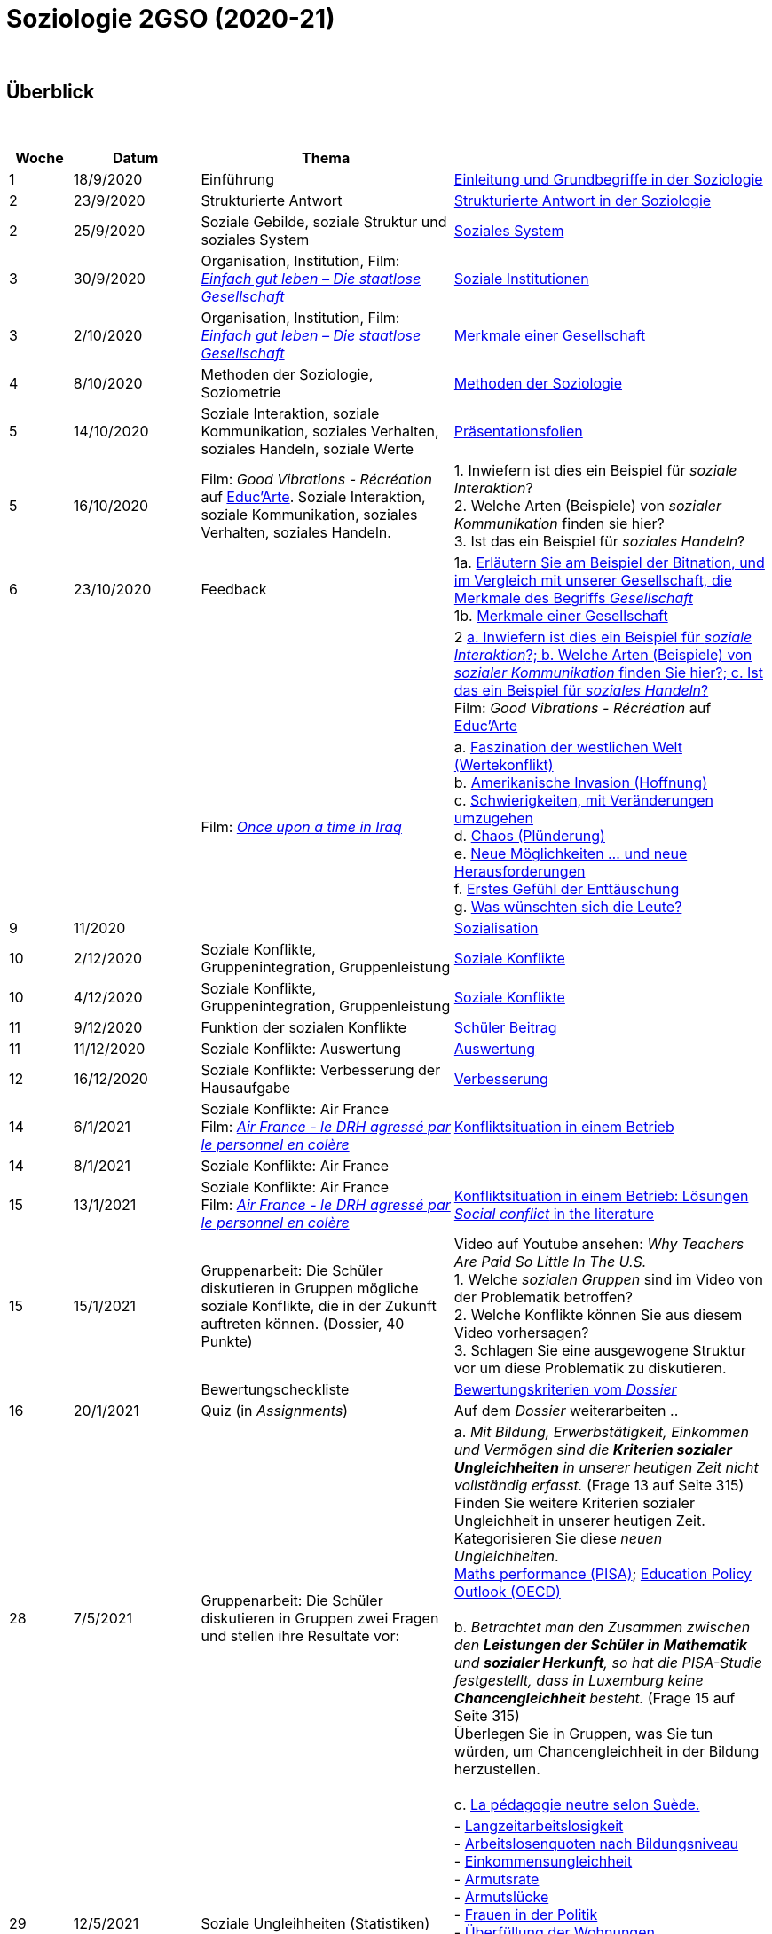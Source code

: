 = Soziologie 2GSO (2020-21)

{blank} +




== Überblick


{blank} +


[cols="1,2,4,5", options="header"]
//[%autowidth, options="header"]
|===
|Woche |Datum |Thema |

| 1
| 18/9/2020
| Einführung
| link:https://tarikgit.github.io/teaching/soziologie-cours/01-Grundbegriffe.pdf[Einleitung und Grundbegriffe in der Soziologie]

| 2
| 23/9/2020
| Strukturierte Antwort
| link:https://tarikgit.github.io/teaching/soziologie-cours/02-Grundbegriffe-Strurkturierte-Antwort-web.pdf[Strukturierte Antwort in der Soziologie]

| 2
| 25/9/2020
| Soziale Gebilde, soziale Struktur und soziales System
| link:https://tarikgit.github.io/teaching/soziologie-cours/03-Grundbegriffe.pdf[Soziales System]

| 3
| 30/9/2020
| Organisation, Institution, Film: link:https://www.youtube.com/watch?v=wp4JPxLFLBs[_Einfach gut leben – Die staatlose Gesellschaft_]
| link:https://tarikgit.github.io/teaching/soziologie-cours/04-Grundbegriffe.pdf[Soziale Institutionen]

| 3
| 2/10/2020
| Organisation, Institution, Film: link:https://www.youtube.com/watch?v=wp4JPxLFLBs[_Einfach gut leben – Die staatlose Gesellschaft_]
| link:https://tarikgit.github.io/teaching/soziologie-cours/05-Grundbegriffe.pdf[Merkmale einer Gesellschaft]

| 4
| 8/10/2020
| Methoden der Soziologie, Soziometrie
| link:https://tarikgit.github.io/teaching/soziologie-cours/06-Methoden-der-Soziologie.png[Methoden der Soziologie]

| 5
| 14/10/2020
| Soziale Interaktion, soziale Kommunikation, soziales Verhalten, soziales Handeln, soziale Werte
| link:https://tarikgit.github.io/teaching/soziologie-cours/07-Soziales-Handeln.pdf[Präsentationsfolien]

| 5
| 16/10/2020
| Film: _Good Vibrations - Récréation_ auf link:https://educ.arte.tv/program/good-vibrations-recreation[Educ'Arte]. Soziale Interaktion, soziale Kommunikation, soziales Verhalten, soziales Handeln.
| 1. Inwiefern ist dies ein Beispiel für _soziale Interaktion_? +
  2. Welche Arten (Beispiele) von _sozialer Kommunikation_ finden sie hier? +
  3. Ist das ein Beispiel für _soziales Handeln_?

| 6
| 23/10/2020
| Feedback
| 1a. link:https://tarikgit.github.io/teaching/soziologie-cours/08-Mindmap-strukturierte-Antwort-2.pdf[Erläutern Sie am Beispiel der Bitnation, und im Vergleich mit unserer Gesellschaft, die Merkmale des Begriffs _Gesellschaft_] +
  1b. link:https://tarikgit.github.io/teaching/soziologie-cours/08_MerkmaleEinerGesellschaft.png[Merkmale einer Gesellschaft]

|
|
|
| 2 link:https://tarikgit.github.io/teaching/soziologie-cours/08-Mindmap-strukturierte-Antwort-3.pdf[a. Inwiefern ist dies ein Beispiel für _soziale Interaktion_?; b. Welche Arten (Beispiele) von _sozialer Kommunikation_ finden Sie hier?; c. Ist das ein Beispiel für _soziales Handeln_?] +
Film: _Good Vibrations - Récréation_ auf link:https://educ.arte.tv/program/good-vibrations-recreation[Educ'Arte]

|
|
| Film: link:https://www.theguardian.com/tv-and-radio/2020/jul/13/once-upon-a-time-in-iraq-review-a-gripping-harrowing-masterpiece[_Once upon a time in Iraq_]
| a. link:https://www.youtube.com/watch?v=lmFNkT9Km6c&t=269s&bpctr=1603393012[Faszination der westlichen Welt (Wertekonflikt)] +
  b. link:https://www.youtube.com/watch?v=lmFNkT9Km6c&t=1310[Amerikanische Invasion (Hoffnung)] +
  c. link:https://www.youtube.com/watch?v=lmFNkT9Km6c&t=1610[Schwierigkeiten, mit Veränderungen umzugehen] +
  d. link:https://www.youtube.com/watch?v=lmFNkT9Km6c&t=1736[Chaos (Plünderung)] +
  e. link:https://www.youtube.com/watch?v=lmFNkT9Km6c&t=1865[Neue Möglichkeiten ... und neue Herausforderungen] +
  f. link:https://www.youtube.com/watch?v=lmFNkT9Km6c&t=1958[Erstes Gefühl der Enttäuschung] +
  g. link:https://www.youtube.com/watch?v=lmFNkT9Km6c&t=2027[Was wünschten sich die Leute?]


|9
|11/2020
|
|link:https://tarikgit.github.io/teaching/soziologie-cours/10-Soziale-Rolle-Sozialisation.pdf[Sozialisation]

|10
|2/12/2020
|Soziale Konflikte, Gruppenintegration, Gruppenleistung
|link:https://tarikgit.github.io/teaching/soziologie-cours/12-Soziale-Konflikte.pdf[Soziale Konflikte]

|10
|4/12/2020
|Soziale Konflikte, Gruppenintegration, Gruppenleistung
|link:https://tarikgit.github.io/teaching/soziologie-cours/13-Soziale-Konflikte.pdf[Soziale Konflikte]

|11
|9/12/2020
|Funktion der sozialen Konflikte
|link:https://tarikgit.github.io/teaching/soziologie-cours/15-Zusammenstellen-von-Gruppen-in-einer-Klasse.pdf[Schüler Beitrag]

|11
|11/12/2020
|Soziale Konflikte: Auswertung
|link:https://tarikgit.github.io/teaching/soziologie-cours/16-Ecole-conflits.pdf[Auswertung]

|12
|16/12/2020
|Soziale Konflikte: Verbesserung der Hausaufgabe
|link:https://tarikgit.github.io/teaching/soziologie-cours/17-Konfliktsituation-in-der-Klasse.pdf[Verbesserung]

|14
|6/1/2021
|Soziale Konflikte: Air France +
 Film: link:https://www.youtube.com/watch?v=CCySCG5EDqw[_Air France - le DRH agressé par le personnel en colère_]
| link:https://tarikgit.github.io/teaching/soziologie-cours/18-Konflikt-Betrieb.pdf[Konfliktsituation in einem Betrieb]

|14
|8/1/2021
|Soziale Konflikte: Air France +
|


|15
|13/1/2021
|Soziale Konflikte: Air France +
 Film: link:https://www.youtube.com/watch?v=CCySCG5EDqw[_Air France - le DRH agressé par le personnel en colère_]
| link:https://tarikgit.github.io/teaching/soziologie-cours/19-Konflikt-Betrieb-BalancedEssay1.pdf[Konfliktsituation in einem Betrieb: Lösungen] +
  link:https://tarikgit.github.io/teaching/soziologie-cours/27-Social-conflict.pdf[_Social conflict_ in the literature]

|15
|15/1/2021
|Gruppenarbeit: Die Schüler diskutieren in Gruppen mögliche soziale Konflikte, die in der Zukunft auftreten können. (Dossier, 40 Punkte)
|Video auf Youtube ansehen: _Why Teachers Are Paid So Little In The U.S._ +
 1. Welche _sozialen Gruppen_ sind im Video von der Problematik betroffen? +
 2. Welche Konflikte können Sie aus diesem Video vorhersagen? +
 3. Schlagen Sie eine ausgewogene Struktur vor um diese Problematik zu diskutieren. +

|
|
|Bewertungscheckliste
| link:https://tarikgit.github.io/teaching/soziologie-cours/02-Socio-T1-2-CritereCorrection.pdf[Bewertungskriterien vom _Dossier_ ]

|16
|20/1/2021
|Quiz (in _Assignments_)
|Auf dem _Dossier_ weiterarbeiten .. +

| 28
| 7/5/2021
| Gruppenarbeit: Die Schüler diskutieren in Gruppen zwei Fragen und stellen ihre Resultate vor:
|   a. _Mit Bildung, Erwerbstätigkeit, Einkommen und Vermögen sind die *Kriterien sozialer Ungleichheiten* in unserer heutigen Zeit nicht vollständig erfasst._ (Frage 13 auf Seite 315) +
    Finden Sie weitere Kriterien sozialer Ungleichheit in unserer heutigen Zeit. Kategorisieren Sie diese _neuen Ungleichheiten_. +
    link:https://data.oecd.org/chart/6mah[Maths performance (PISA)]; link:https://www.oecd.org/luxembourg/Education-Policy-Outlook-Country-Profile-Luxembourg.pdf[Education Policy Outlook (OECD)] +
    +
    b. _Betrachtet man den Zusammen zwischen den *Leistungen der Schüler in Mathematik* und *sozialer Herkunft*, so hat die PISA-Studie festgestellt, dass in Luxemburg keine *Chancengleichheit* besteht._ (Frage 15 auf Seite 315) +
    Überlegen Sie in Gruppen, was Sie tun würden, um Chancengleichheit in der Bildung herzustellen. +
    +
    c. link:https://educ.arte.tv/program/il-elle-hen-la-pedagogie-neutre-selon-la-suede[La pédagogie neutre selon Suède.]

| 29
| 12/5/2021
| Soziale Ungleihheiten (Statistiken)
| - link:https://data.oecd.org/chart/6na0[Langzeitarbeitslosigkeit] +
  - link:https://data.oecd.org/unemp/unemployment-rates-by-education-level.htm#indicator-chart[Arbeitslosenquoten nach Bildungsniveau ] +
  - link:https://data.oecd.org/inequality/income-inequality.htm[Einkommensungleichheit] +
  - link:https://data.oecd.org/inequality/poverty-rate.htm#indicator-chart[Armutsrate] +
  - link:https://data.oecd.org/inequality/poverty-gap.htm#indicator-chart[Armutslücke] +
  - link:https://data.oecd.org/inequality/women-in-politics.htm#indicator-chart[Frauen in der Politik] +
  - link:https://data.oecd.org/inequality/housing-overcrowding.htm#indicator-chart[Überfüllung der Wohnungen] +
  - link:https://data.oecd.org/hha/household-net-worth.htm[Haushaltsvermögen] +
  - link:https://data.oecd.org/hha/household-disposable-income.htm#indicator-chart[Verfügbares Haushaltseinkommen] +
  - link:https://data.oecd.org/benwage/working-hours-needed-to-exit-poverty.htm[Arbeitszeit benötigt, um die Armut zu beenden] +
  - link:https://www.oecd-ilibrary.org/social-issues-migration-health/data/oecd-social-and-welfare-statistics/wealth-distribution_7d7b803c-en[Vermögensverteilung] +

|
| 2/6/2021
| *[red]#!#* [red]#Programme# link:https://ssl.education.lu/eSchoolBooks/Web/ES/1100/1/Programmes/Search/?GradeId=40628&SubjectId=97225#[de 1GSO] *[red]#!#*
|

|===

{blank} +



== Lehrplan (2GSO)


. Einführung
.. Grundbegriffe (Gesellschaft, System, Institution, ...)
.. Der Gegenstand der Soziologie
. Soziales Handeln
.. Das Zusammenwirken von Menschen
... Die Begriffe _soziale Interaktion_ und _soziale Kommunikation_
... Menschliches Zusammenleben als soziales Handeln
.. Die Wertbezogenheit sozialen Handelns
... Soziale Werte
... Der Wandel von Werten
.. Die Regelung des Zusammenlebens
... Soziale Normen als Verhaltensvorschrift
... Arten von Normen
... Soziale Rolle als Verhaltenserwartung
... Rollenkonflikte
.. Das Erlernen des sozialen Verhaltens (in Absprache mit PEDAG)
... Der Begriff _Sozialisation_
... Sozialisation als lebenslanger Prozess
... Theorien der Sozialisation
. Soziale Kontrolle und Abweichung
.. Die Gewährleistung normengerechten Verhaltens
... Soziale Kontrolle als Überwachung
... Sanktionen als Überwachungsmaßnahmen
.. Anpassung und Abweichung
... Sozialangepasstes Verhalten / Sozialabweichendes Verhalten
.. Die Problematik abweichenden Verhaltens
... Die Norm als Beurteilungsmaßstab
... Die normorientierte Einschätzung abweichenden Verhaltens
... Theorie der Zuschreibung
.. Sozialer Konflikt
... Der Begriff _sozialer Konflikt_
... Formen des Konfliktes
... Ursachen und Funktionen des sozialen Konfliktes
... Konfliktmanagement
. Soziale Gruppe
.. Die Gruppe als soziales Gebilde
... Der Begriff _Gruppe_
... Der Prozess der Gruppe
.. Die Bedeutung von Gruppen
... Funktionen der Gruppe
... Das Konzept des sozialen Netzwerkes
... Gefahren einer Gruppe
.. Arten von Gruppen
... Primär-und Sekundärgruppe
... Eigen-und Fremdgruppe
... Formelle und informelle Gruppe


== Strukturierte Antwort

image::https://tarikgit.github.io/latex/images/06-strukturierte-antwort-mindmap-figure1.png[Abbildung 1: Struktur in drei Teilen]



link:https://www.youtube.com/watch?v=J8KczQ3b44o[Was ist Soziologie? Max Weber Teil 1: Der Handlungsbegriff (soziales Handeln, irrationales Verhalten)]
